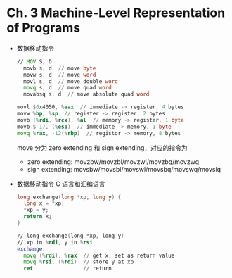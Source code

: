 * Ch. 3 Machine-Level Representation of Programs
- 数据移动指令
  #+begin_src asm
  // MOV S, D 
    movb s, d  // move byte
    movw s, d  // move word
    movl s, d  // move double word
    movq s, d  // move quad word
    movabsq s, d  // move absolute quad word
  #+end_src

  #+begin_src asm
  movl $0x4050, %eax  // immediate -> register, 4 bytes
  movw %bp, %sp  // register -> register, 2 bytes  
  movb (%rdi, %rcx), %al  // memory -> register, 1 byte
  movb $-17, (%esp)  // immediate -> memory, 1 byte
  movq %rax, -12(%rbp)  // registor -> memory, 8 bytes
  #+end_src

  move 分为 zero extending 和 sign extending，对应的指令为
  - zero extending: movzbw/movzbl/movzwl/movzbq/movzwq
  - sign extending: movsbw/movsbl/movswl/movsbq/movswq/movslq
- 数据移动指令 C 语言和汇编语言
  #+begin_src c
  long exchange(long *xp, long y) {
    long x = *xp;
    *xp = y;
    return x;
  }
  #+end_src

  #+begin_src asm
  // long exchange(long *xp, long y)
  // xp in %rdi, y in %rsi
  exchange:
    movq (%rdi), %rax  // get x, set as return value
    movq %rsi, (%rdi)  // store y at xp
    ret                // return
  #+end_src
